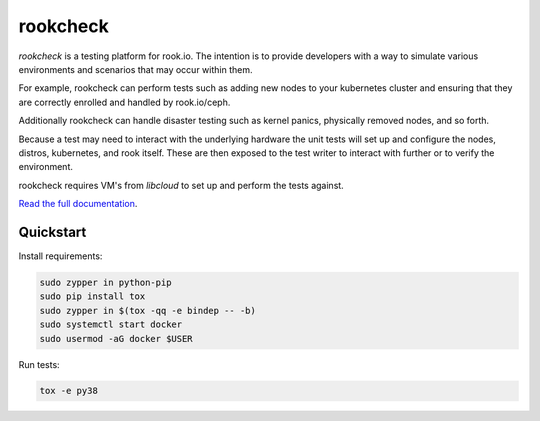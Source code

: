 rookcheck
=========

`rookcheck` is a testing platform for rook.io. The intention is to provide
developers with a way to simulate various environments and scenarios that may
occur within them.

For example, rookcheck can perform tests such as adding new nodes to your
kubernetes cluster and ensuring that they are correctly enrolled and handled by
rook.io/ceph.

Additionally rookcheck can handle disaster testing such as kernel panics,
physically removed nodes, and so forth.

Because a test may need to interact with the underlying hardware the unit tests
will set up and configure the nodes, distros, kubernetes, and rook itself.
These are then exposed to the test writer to interact with further or to verify
the environment.

rookcheck requires VM's from `libcloud` to set up and perform the tests
against.

`Read the full documentation <https://rookcheck.readthedocs.io/>`_.

Quickstart
----------

Install requirements:

.. code-block:: bash

    sudo zypper in python-pip
    sudo pip install tox
    sudo zypper in $(tox -qq -e bindep -- -b)
    sudo systemctl start docker
    sudo usermod -aG docker $USER

Run tests:

.. code-block:: bash

    tox -e py38


.. image:: https://readthedocs.org/projects/rookcheck/badge/?version=latest
   :target: https://rookcheck.readthedocs.io/en/latest/?badge=latest
   :alt: Documentation Status
